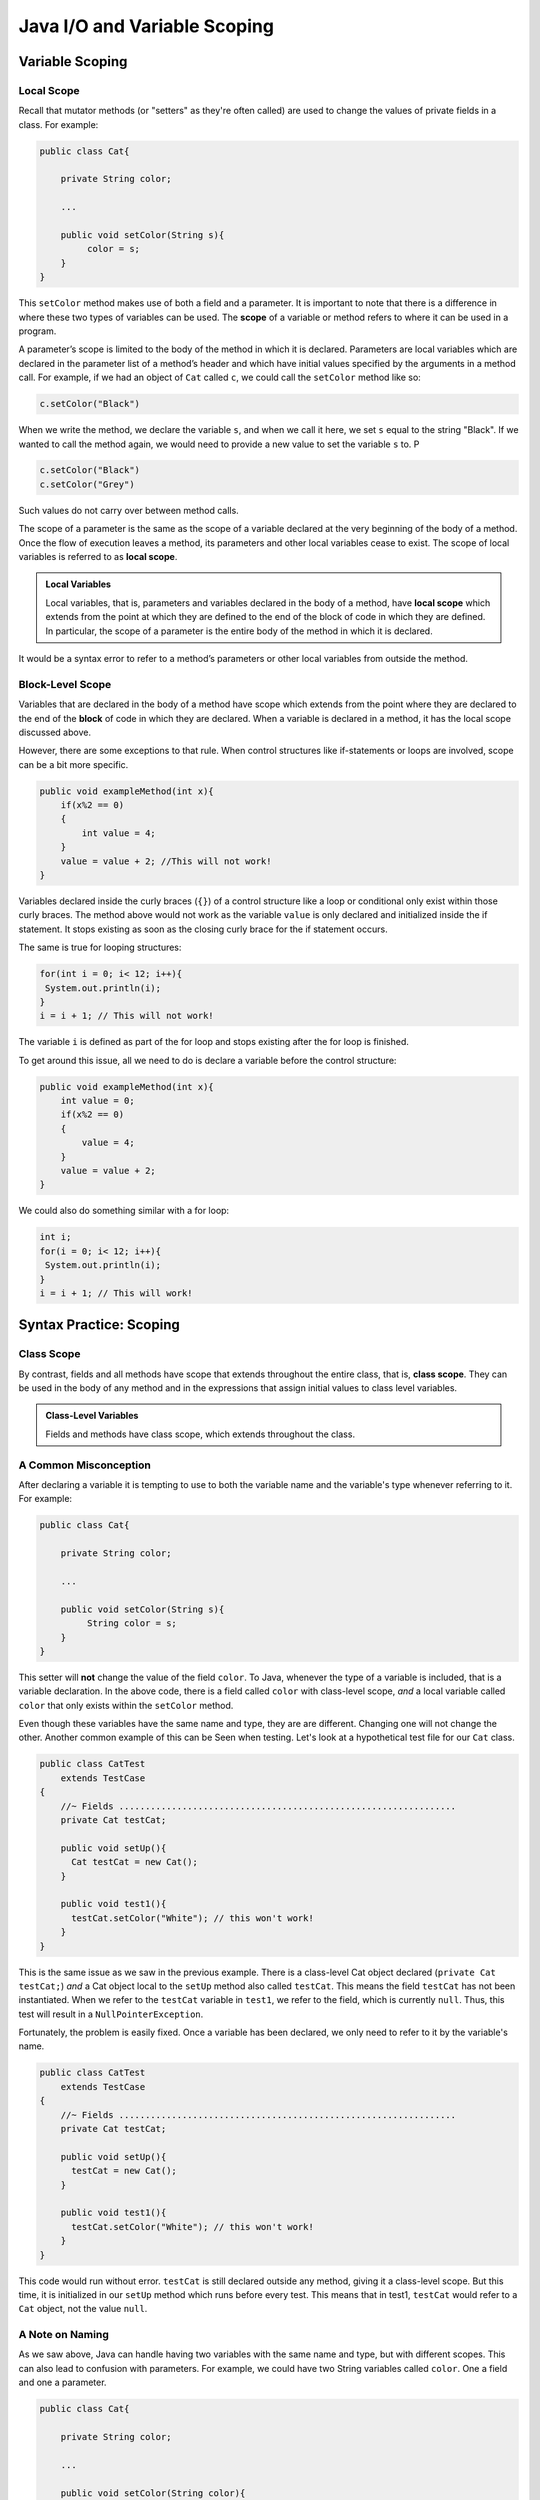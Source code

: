 .. This file is part of the OpenDSA eTextbook project. See
.. http://opendsa.org for more details.
.. Copyright (c) 2012-2020 by the OpenDSA Project Contributors, and
.. distributed under an MIT open source license.

.. avmetadata::
   :author: Molly


Java I/O and Variable Scoping
=============================

Variable Scoping
----------------

Local Scope
~~~~~~~~~~~

Recall that mutator methods (or "setters" as they're often called) are used to
change the values of private fields in a class.  For example:

.. code-block:: java

   public class Cat{

       private String color;

       ...

       public void setColor(String s){
            color = s;
       }
   }

This  ``setColor`` method makes use of both a field and a parameter.
It is important to note that there is a difference in where these two types of
variables can be used. The **scope** of a variable or method refers to where it
can be used in a program.

A parameter’s scope is limited to the body of the method in which it is
declared.  Parameters are local variables
which are declared in the parameter list of a method’s header and which
have initial values specified by the arguments in a method call.  For example,
if we had an object of ``Cat`` called ``c``, we could call the ``setColor`` method like so:

.. code-block:: java

   c.setColor("Black")

When we write the method, we declare the variable ``s``, and when we call it here,
we set ``s`` equal to the string "Black".  If we wanted to call the method again,
we would need to provide a new value to set the variable ``s`` to.  P

.. code-block:: java

   c.setColor("Black")
   c.setColor("Grey")

Such values do not carry over between method calls.

The scope of a parameter is the
same as the scope of a variable declared at the
very beginning of the body of a method.   Once the flow of execution leaves a
method, its parameters and other local variables cease to exist. The scope
of local variables is referred to as **local scope**.

.. admonition:: Local Variables

    Local variables, that is, parameters and variables declared in the body of
    a method, have **local scope** which extends from the point at which they
    are defined to the end of the block of code in which they are defined. In
    particular, the scope of a parameter is the entire body of the method in
    which it is declared.

It would be a syntax error to refer to a method’s parameters or other local
variables from outside the method.

Block-Level Scope
~~~~~~~~~~~~~~~~~

Variables that are declared in the body of a method have scope
which extends from the point where they are declared to the end
of the **block** of code in which they are declared.  When a variable is declared
in a method, it has the local scope discussed above.

However, there are some exceptions to that rule.  When control structures
like if-statements or loops are involved, scope can be a bit more specific.

.. code-block:: java

   public void exampleMethod(int x){
       if(x%2 == 0)
       {
           int value = 4;
       }
       value = value + 2; //This will not work!
   }

Variables declared inside the curly braces (``{}``) of a control structure like a
loop or conditional only exist within those curly braces.  The method above would
not work as the variable ``value`` is only declared and initialized inside the
if statement.  It stops existing as soon as the closing curly brace for the
if statement occurs.

The same is true for looping structures:

.. code-block:: java

   for(int i = 0; i< 12; i++){
    System.out.println(i);
   }
   i = i + 1; // This will not work!

The variable ``i`` is defined as part of the for loop and stops existing after
the for loop is finished.

To get around this issue, all we need to do is declare a variable before
the control structure:

.. code-block:: java

   public void exampleMethod(int x){
       int value = 0;
       if(x%2 == 0)
       {
           value = 4;
       }
       value = value + 2;
   }

We could also do something similar with a for loop:

.. code-block:: java

   int i;
   for(i = 0; i< 12; i++){
    System.out.println(i);
   }
   i = i + 1; // This will work!


Syntax Practice: Scoping
------------------------

.. extrtoolembed:: 'Syntax Practice: Scoping'
   :workout_id: 1572


Class Scope
~~~~~~~~~~~

By contrast, fields and all methods have scope that extends throughout the
entire class, that is, **class scope**. They
can be used in the body of any method and in the expressions that assign initial
values to class level variables.

.. admonition:: Class-Level Variables

    Fields and methods have class scope, which extends throughout the class.


A Common Misconception
~~~~~~~~~~~~~~~~~~~~~~

After declaring a variable it is tempting to use to both the variable name and
the variable's type whenever referring to it.  For example:

.. code-block:: java

    public class Cat{

        private String color;

        ...

        public void setColor(String s){
             String color = s;
        }
    }

This setter will **not** change the value of the field ``color``.  To Java,
whenever the type of a variable is included, that is a variable declaration.
In the above code, there is a field called ``color`` with class-level scope, *and*
a local variable called ``color`` that only exists within the ``setColor`` method.

Even though these variables have the same name and type, they are are different.
Changing one will not change the other.  Another common example of this can be
Seen when testing.  Let's look at a hypothetical test file for our ``Cat`` class.

.. code-block:: java

    public class CatTest
        extends TestCase
    {
        //~ Fields ................................................................
        private Cat testCat;

        public void setUp(){
          Cat testCat = new Cat();
        }

        public void test1(){
          testCat.setColor("White"); // this won't work!
        }
    }

This is the same issue as we saw in the previous example.
There is a class-level Cat object declared (``private Cat testCat;``)
*and* a Cat object local to the ``setUp`` method also called ``testCat``.  This means
the field ``testCat`` has not been instantiated.  When
we refer to the ``testCat`` variable in ``test1``, we refer to the field,
which is currently ``null``.  Thus, this test will result in a ``NullPointerException``.

Fortunately, the problem is easily fixed.  Once a variable has been declared,
we only need to refer to it by the variable's name.

.. code-block:: java

    public class CatTest
        extends TestCase
    {
        //~ Fields ................................................................
        private Cat testCat;

        public void setUp(){
          testCat = new Cat();
        }

        public void test1(){
          testCat.setColor("White"); // this won't work!
        }
    }

This code would run without error.  ``testCat`` is still declared outside any method,
giving it a class-level scope.  But this time, it is initialized in our ``setUp`` method
which runs before every test.  This means that in test1, ``testCat`` would refer to a ``Cat``
object, not the value ``null``.




A Note on Naming
~~~~~~~~~~~~~~~~

As we saw above, Java can handle having two variables with the same name and type, but with
different scopes.  This can also lead to confusion with parameters.  For example, we could
have two String variables called ``color``.  One a field and one a parameter.

.. code-block:: java

    public class Cat{

        private String color;

        ...

        public void setColor(String color){
             color = color;
        }
    }

This code would compile but it is not advisable to use such naming conventions.
This is because it is not clear if the field ``color`` is being set to the parameter ``color`` or
vice-versa, or something else entirely.  Let's take a look at what is happening
here by adding a few print statements:


.. code-block:: java

    public class Cat{

        private String color;

        public Cat(){
            this.color = "Black";
        }

        public void setColor(String color){
            color = color;
            System.out.println(this.color);
            System.out.println(color);
        }
    }

In this example, whenever we make a new ``Cat`` object, the value of the field ``color``
is set to "Black" at first.  When we run ``setColor("Green")`` we see an interesting
result in our print statements


.. odsafig:: Images/ScopeCatOutput.png
   :align: center

The first thing to be printed out is ``this.color``.  Which we see is "Black".
The value of the field was not changed to "Green"! This means that when we write
``color = color`` we know that the field color was not on the left side of the equals
sign.

One might assume, then, that the parameter ``color`` is the value on the left side of
the equals sign.  This would mean that the parameter was changed from "Green" to "Black".
But our second print statement tells us otherwise.  When we print out the parameter ``color``
we see it is still "Green".  This means that the field ``color`` was not on the
right side of the equals sign either!

What happened in this code is that we set the parameter variable ``color`` equal
to itself - meaning nothing changed!

Generally, the best way to avoid such confusion is to give your variables
distinct names like we did initially:


.. code-block:: java

    public void setColor(String s){
        color = s;
    }



Alternately, if for some reason you *must* use the same variable name at two
different scope levels, using the modifier ``this`` will help clarify which variable
you are referring to:

.. code-block:: java

    public void setColor(String color){
        this.color = color;
    }

Now, the field ``color`` is on the left side of the equals sign and the
parameter ``color`` is on the right.  So, if we ran ``setColor("Green");``
the field ``color`` would be changed from "Black" to "Green".



Check Your Understanding: Scope
-------------------------------

.. avembed:: Exercises/IntroToSoftwareDesign/Week12Quiz4Summ.html ka
   :long_name: Scope



Java Input and Output
---------------------

We have been using ``System.out.println`` for a while, but you might not
have thought about what it means. ``System`` is a class that provides methods
related to the "system" or environment where programs run. It also provides
``System.out``, which is a special value that provides methods for displaying
output, including ``println``.
In fact, we can use ``System.out.println`` to display the value of ``System.out``:


.. code-block:: java

   System.out.println(System.out);


The result is:

.. code-block::

   java.io.PrintStream@685d72cd

This output indicates that ``System.out`` is a ``PrintStream``, which is defined in a
package called ``java.io``. A package is a collection of related classes; ``java.io``
contains classes for "I/O" which stands for input and output.


Basic Input and Output Concepts
~~~~~~~~~~~~~~~~~~~~~~~~~~~~~~~

Java provides an extensive library of classes for managing input and output of
all forms of data.  In Java, any source or destination for I/O is considered
a stream of bytes or characters. To perform output, we insert bytes or
characters into the stream. To perform input, we extract bytes or characters
from the stream.  Even characters entered at a keyboard (if we think about them
as a sequence of keystrokes) can be represented as a stream.

**Input** operations are framed in terms of reading from a stream in a three-step
process:

1. open the stream
2. read data items from the stream front to back in sequence
3. close the stream.

**Output** operations are framed in terms of writing to a stream in a three-step
process:

1. open the stream
2. write data onto the end of the stream in sequence
3. close the stream.

To use Java's input/output classes, make sure that in addition to importing any
other necessary packages, also import the ``java.io`` package and the ``java.util``
package:

.. code-block:: java

   import java.io.*;
   import java.util.*;


Opening a Stream for Output
~~~~~~~~~~~~~~~~~~~~~~~~~~~

In this class, we will only deal with textual, human-readable output. The main
class we will use for generating output is Java's ``PrintWriter`` class, from
the ``java.io package``. To create a ``PrintWriter``, we'll use a utility
method in the ``IOHelper`` class from the VT student package:
( ``import student.*;`` )


.. code-block:: java

   PrintWriter outStream = IOHelper.createPrintWriter("output.txt");

This line declares a new variable, ``outStream`` and creates a new ``PrintWriter``
object that sends output to a brand new file in the file system. If a file with
the name already exists in the project directory it will be deleted before a new
empty file with the same name is created.

The ``PrintWriter`` object provides formatting and conversion operations.
A ``PrintWriter`` object is designed to send its output to a stream. It does not
know (or care) whether the stream is connected to a disk file or a network
connection or other device. The ``IOHelper`` class provides a few other methods
for creating ``PrintWriter`` objects, including methods that append to an existing
file instead of overwriting it, or streams that are connected to the console for
output.


Writing to an Output Stream
~~~~~~~~~~~~~~~~~~~~~~~~~~~

Three basic methods provided by ``PrintWriter`` objects provide virtually all
of the output capabilities you will need in this course:

* ``<stream>.print(<value>);`` writes the specified <value> to the given
  <stream>. There are actually many versions of this method that support every
  possible type of <value> you might want to print.

* ``<stream>.println(<value>);`` writes the specified <value> to the given
  <stream>, and then follows it by writing a 'line terminator' to mark the end
  of the current line (Java writes an appropriate line termination character
  sequence based on the current operating system's text file format
  conventions). As with ``print()``, you can provide any type of value
  to ``println()``. You can even call ``println()`` without giving any argument
  at all, for example, to terminate the current line after several
  previous ``print()`` messages.

* ``<stream>.write(<value>);`` writes a single character specified by an
  integer <value>. This operation is most often used when you are producing
  output one character at a time, rather than in larger chunks. However, if
  you pass an entire ``String`` value to ``write()`` instead of an ``int``
  value, then the entire string will be written to the ``PrintWriter()`` just
  as if you had used ``print()``.

For example:

.. code-block:: java

   outStream.print("This is a message, and ");
   outStream.println("these words appear on the same line as those above");
   outStream.println(100 / 2);  // prints the value "50"
   outStream.write(65);         // writes the letter 'A', whose ASCII code is 65


Closing a Stream
~~~~~~~~~~~~~~~~

Once you have completed all of the operations you intend to carry out on a given
stream, the stream should be closed. Closing the stream frees up operating system
resources used to connect to and communicate with the stream, and makes sure that
any buffered data you have written to the stream is flushed out to the physical
device involved (if any).

Closing a stream is easy:

.. code-block:: java

   outStream.close();

You should close both input streams and output streams this way. In many simple
programs, a good rule of thumb is to make sure that the method that creates the
stream should also be the one responsible for closing it.


A Complete Output Example
~~~~~~~~~~~~~~~~~~~~~~~~~

We can put all these pieces together to show how to generate output to a file,
for example. Let's say we want to create a file called ``output.txt`` containing
some output from our program. We can do it in one method like this (don't
forget to import ``java.io.*`` in your class):

.. code-block:: java

   public void printResultFile(int result)
   {
       PrintWriter out = IOHelper.createPrintWriter("output.txt");
       out.println("This is the first line of output.");
       out.print("The result is: ");
       out.print(result);
       out.println();
       out.close();
   }

If called with a specific argument, like ``printResultFile(42);``, the method will
produce a file called ``output.txt`` in your BlueJ project directory containing
these lines:

.. code-block:: java

   This is the first line of output.
   The result is: 42

At other times, when there is a lot of output to produce, you may want to place
all the ``println()`` calls in one or more other methods. Then you can pass a
``PrintWriter`` object as a parameter, as in this example:

.. code-block:: java

   public void printResultFile()
   {
       PrintWriter out = IOHelper.createPrintWriter("output.txt");
       printHeader(out);
       printData(out);
       out.close();
   }


   public void printHeader(PrintWriter outStream)
   {
       outStream.println("This is the output for ...");
       // other output commands go here.
   }


   public void printData(PrintWriter outStream)
   {
       outStream.print(/* ... */);
       // more, as needed ...
   }

Output with System.out
~~~~~~~~~~~~~~~~~~~~~~

It turns out that printing to the terminal is such a common action that Java
provides a pre-initialized output stream just for that purpose, called
``System.out``. The advantage of ``System.out`` is that it is already declared
and always ready for use, and your program is not responsible for closing it.
As a result, you can directly call ``print()``, ``println()``, or ``write()``
on ``System.out`` anywhere you like.

.. code-block:: java

   System.out.println("beginning the code ...");
   ...
   if (someCondition())
   {
       System.out.println("someCondition() is true");
       x = ...;
       System.out.println("x = " + x);
   }
   else
   {
       System.out.println("someCondition() is false");
       y = ...;
       System.out.println("y = " + y);
   }

Above, notice the way the plus operator (``+``) was used to combine a textual string
with another value to make a larger message. This is a nice feature of Java--the
plus operator works to "concatenate" two strings into a larger string by placing
one after the other. Further, when you concatenate a string with any other value,
the other value is converted into a human-readable string representation first.

* As a result, here are some recommendations for output in this course:

* When you just want to produce simple messages in the terminal window to help
  debug a problem with your code, use ``System.out``.

* When you just want to interactively prompt the user for some value(s),
  use ``System.out``.

* When your program is supposed to produce a series of output lines in a file,
  use a ``PrintWriter``.

* When your program is supposed to produce a series of output lines that may
  go either to the terminal window or to a file, write one or more methods
  that use a ``PrintWriter`` provided as a parameter. You can always call such
  a method and provide it with a ``PrintWriter`` produced with a ``System.out``
  stream in order to produce output on the screen (see
  the ``IOHelper.createConsoleWriter()`` method). Alternatively, you can pass
  in a ``PrintWriter`` connected to a file instead (or even one connected to
  an internet socket for communicating with another program on another
  machine!).

Check Your Understanding: Output
--------------------------------

.. avembed:: Exercises/IntroToSoftwareDesign/Week12Quiz1Summ.html ka
   :long_name: Output

Opening a Stream for Input
~~~~~~~~~~~~~~~~~~~~~~~~~~

The main class we will use for reading input is Java's ``Scanner`` class, from the
``java.io package``, (the ``Scanner`` class is a new util class that was added
to Java 1.5). Creating a ``Scanner`` is simple:

.. code-block:: java

   Scanner inStream = IOHelper.createScanner("input.txt");

This line declares a new name, ``inStream`` and creates a Scanner object that
reads characters from the file. The ``createScanner()`` method opens files using
path names relative to your project directory, so the file called ``input.txt``
should be located there.
You can provide a fully qualified path name instead of a relative path name if
you desire.

The ``java.io`` package offers a rich inheritance hierarchy of classes for reading
from text files. The ``Scanner`` class was added to simplify text input and is thus
preferred over the other classes.

Reading from an Input Stream
~~~~~~~~~~~~~~~~~~~~~~~~~~~~

Several methods provided by
`Scanner <https://docs.oracle.com/javase/1.5.0/docs/api/index.html>`_
objects provide virtually all of the input capabilities you will need in
this course:

* ``<scanner>.hasNext();`` Returns ``true`` if this scanner has another
  token in its input.

* ``<scanner>.next();`` Finds and returns the next complete token
  (by default the next whitespace delimited string as a String object like
  the next line or next tab-seperated word) from this scanner.
  A `NoSuchElementException <https://docs.oracle.com/javase/1.5.0/docs/api/java/util/NoSuchElementException.html>`_
  is thrown if no more tokens are available, (i.e., you have reached the end
  of input).

* ``<scanner>.hasNextLine();`` Returns ``true`` if this scanner has another
  line in its input.

* ``<scanner>.nextLine();`` Finds and returns the next complete line.
  A `NoSuchElementException <https://docs.oracle.com/javase/1.5.0/docs/api/java/util/NoSuchElementException.html>`_
  is thrown if no more tokens are available, (i.e., you have reached the end
  of input).

* ``<scanner>.hasNext<PrimitiveType>();`` The ``<PrimitiveType>`` can be
  replaced by ``double``, ``float``, ``int``, etc. Returns ``true`` if this
  scanner has another token in its input and it can be interpreted as a value
  of the ``<PrimitiveType>``.

* ``<scanner>.next<PrimitiveType>();`` he ``<PrimitiveType>`` can be
  replaced by ``double``, ``float``, ``int``, etc.  The method scans the next
  token of the input as an ``<PrimitiveType>`` and returns back the
  corresponding ``<PrimitiveType>`` value. It throws an `InputMismatchException <https://docs.oracle.com/javase/1.5.0/docs/api/java/util/InputMismatchException.html>`_
  if the next token does not match the ``<PrimitiveType>``, or if the value
  scanned is out of range. It also throws
  a `NoSuchElementException <https://docs.oracle.com/javase/1.5.0/docs/api/java/util/NoSuchElementException.html>`_
  if no more tokens are available.

* ``<scanner>.useDelimiter(String pattern);`` by default whitespace (spaces,
  tabs, or new line characters) are used as delimiters for separating the input
  into tokens to return. This method allows the user to set the delimiter characters
  to whatever they wish for breaking up the input.  Commas are a common other
  delimiter to use as tables or data is often stored in what are called CSV
  (comma seperated value) files.

* ``<scanner>.close();`` closes the scanner to release system resources being
  used by the scanner.

To use these methods, normally you will process the input by scanning one line
at a time and then scanning the line for the desired tokens.

For example:

.. code-block:: java

   Scanner inStream = IOHelper.createScanner("input.txt");
   if (inStream.hasNextLine()) // NOT at the end of the stream, more input is available
   {
       String thisLine = inStream.nextLine(); // Get an entire line
       Scanner line = new Scanner(thisLine); // Create a scanner to process the line
       if (line.hasNextInt()) // Check for the next whitespace delimited int
       {
           System.out.println(line.nextInt());
       }
   }
   inStream.close();

Notice how the existence of each input is checked before it is extracted to
avoid exceptions.

Also, if you have programmed in another language before, note that characters
in Java are encoded using unicode, a 16-bit character code. Programmers in other
languages are probably more familiar with ASCII, the
American Standard Code for Information Interchange, which is a 7-bit character
code. Fortunately, the first 128 codes in unicode are equivalent to the entire
`ASCII character set <https://www.asciitable.com/>`_ . For American users, ASCII
values may thus be freely used when reading and writing character-by-character
without error, although this approach does not directly extend to programs
written for an international audience.

The Scanner class can be used to read from any input stream, including files,
the keyboard through the terminal window, or even URLs. To read from the
keyboard, for example:

.. code-block:: java

   Scanner keyBoard = IOHelper.createKeyboardScanner();

   System.out.print("Enter your name: ");
   // Prompt the user String name = keyBoard.nextLine();
   System.out.println("Hello " + name); // Echo input

When performing interactive keyboard input there is no need to check for the
existence of the next token. The scanner will automatically block (i.e., wait)
for the user to enter input.

Scanners can also be used to read from a file that is publicly available on the
Web if you know the URL:

.. code-block:: java

   Scanner inWebFile = IOHelper.createScannerForURL( "http://server.subdomain.domain/dir/file.txt");
   while (inWebFile.hasNextLine())
   {
       String line = inWebFile.nextLine();
       System.out.println(line); // Echo input
   }
   inWebFile.close();


Check Your Understanding: Input
-------------------------------

.. avembed:: Exercises/IntroToSoftwareDesign/Week12Quiz2Summ.html ka
   :long_name: Input


A Complete Input Example
------------------------

We can put all these pieces together to show how to read input from a file one
character at a time, for example. Let's say we want to read the characters from a
file called ``input.txt``. We can do it in one method like this (don't forget to
``import java.io.*`` and ``java.util.*`` in your class):

.. code-block:: java

   public void readChars()
   {
       Scanner in = IOHelper.createScanner("input.txt");
       while (in.hasNextLine()) // NOT at the end of the stream, more input is available
       {
           String thisLine = in.nextLine(); // Get an entire line
           for (int index=0; index < thisLine.length(); index++)
           {
               char ch = thisLine.charAt(index);
               System.out.print(ch);
           }
           System.out.println();
       }
       in.close();
   }

At other times, when there is a lot of output to produce, you may want to place
all the ``read()`` calls in one or more other methods. Then you can pass a
``Scanner`` object as a parameter:

.. code-block:: java

   public void processInputFile()
   {
       Scanner in = IOHelper.createScanner("input.txt");
       readHeader(in);
       readData(in);
       in.close();
   }


   public void readHeader(Scanner inStream)
   {
       String nextLine = null;
       if (inStream.hasNextLine())
       {
           nextLine = inStream.nextLine();
           // other input commands go here.
       }
   }


   public void readData(Scanner inStream)
   {
       String nextLine = null;
       if (inStream.hasNext() )
       {
           nextLine = inStream.nextLine();
           // more, as needed ...
       }
   }


A Complete Input/Output Example
-------------------------------

Often, it is necessary to combine the processes of reading from some source and
writing to some destination. Here is a simple example that copies an input file
character by character:

.. code-block:: java

   import cs1705.*;
   import java.io.*;
   import java.util.*;


   // -------------------------------------------------------------------------
   /**
    * Shows how to read/write a file one character at a time.
    * @author Dwight Barnette
    * @version 2006.03.09
    */
   public class CopyFileByLine
   {
       // ----------------------------------------------------------
       /**
        * Copy the source file to the specified destination file.
        * @param fromFile the name of the file to copy from
        * @param toFile the name of the file to copy to
        */
       public void copyFile(String fromFile, String toFile)
       {
           Scanner source = IOHelper.createScanner(inFile);
           PrintWriter dest = IOHelper.createPrintWriter(toFile);

           while (source.hasNextLine())
           {
               String thisLine = source.nextLine();
               for (int index = 0; index < thisLine.length(); index++)
               {
                   char ch = thisLine.charAt(index);
                   dest.print(ch);
               }
               dest.println();
           }
           source.close();
           dest.close();
       }
   }


Testing I/O-based Operations
----------------------------

When it comes to testing, remember to write one or more test cases for each
method that your write in your solution. Preferably, you should write these tests
before (or as) you write the method itself, rather than saving testing until
your code works. As you work on larger and larger programs, it is important to
build skills in convincing yourself that the parts you have already written
work as you intend, even if the full solution has not been completed.

For testing programs that read input or produce output, it seems difficult when
the program operates directly on the console, since it is hard to "assert" what
should come out on the screen. Plus you would always need to be present to
"type in" the required input sequence.

To make these tests fully automated, however, don't write tests that use
``System.out`` or that read from an external source. Instead, simply create a
``Scanner`` to read from a fixed input string as part of your test case.
For output, create a ``PrintWriter`` that can write to a String object instead of the console.

To make these tasks easy, the ``TestCase`` base class from which all your test
cases inherit provides a few helper methods for you:

* ``setIn(<contents>);`` takes a string and uses it to create a ``Scanner``
  for your test to use as input. The scanner gets cleared automatically
  before each test case, so you can call this in ``setUp()`` if you want to
  use the same input sequence for all your tests.

* ``in();`` returns the current ``Scanner`` being used for input. You can use
  this, in combination with ``setIn()`` to set up an input stream for your own
  input-based methods inside test cases. The scanner gets cleared automatically
  at the start of each test case.

* ``out();`` returns a ``PrintWriter`` that you can use for output.
  This ``PrintWriter`` captures all of its own output for later use in
  assertions, and its contents are reset before each test case.

As an example, consider the following test method (which assumes your text fixture
includes a ``doIt`` object created from some DoIt class that provides a
method called ``processSomeInput()`` that accepts a ``Scanner``  parameter):

.. code-block:: java

   public void testProcessSomeInput()
   {
       // set up the input stream
       setIn("some test input");

       // run the method to get results
       doIt.processSomeInput(in());

       // test that the result is what was expected
       assertThat( ... );
   }

Suppose there was a ``produceOutput()`` method that wrote to a ``PrintWriter``:

.. code-block:: java

   public void testProcessSomeInput()
   {
       // run the method to get results
       doIt.produceOutput(out());

       // test that the result is what was expected
       assertThat("what I expect").isEqualTo(out().getHistory());
   }

Finally, you can even deal with both input and output at the same time:

.. code-block:: java

   public void testProcessSomeInput()
   {
       setIn("some test input");

       // run the method to get results
       doIt.processSomeStuff(in(), out());

       // test that the result is what was expected
       assertThat("output I want").isEqualTo( out().getHistory()));
   }

The ``TestCase`` base class provides similar methods for setting ``System.in``
or retrieving the history from ``System.out``. See the javadoc for
`TestCase <https://courses.cs.vt.edu/~cs1114/api/student/TestCase.html>`_
for more details.


Check Your Understanding: Testing
---------------------------------

.. avembed:: Exercises/IntroToSoftwareDesign/Week12Quiz3Summ.html ka
   :long_name: Testing


.. raw:: html

   <footer>
     <p>Content adapted from </p>
     <p><a href="http://www.cs.trincoll.edu/~ram/jjj/jjj-os-20170625.pdf">Java Java Java, Object-Oriented Problem Solving 3rd edition</a> by R. Morelli and R. Walde</p>
       <p><a href="http://www.cs.trincoll.edu/~ram/jjj/jjj-os-20170625.pdf">Think Java: How to Think Like a Computer Scientist</a> version 6.1.3 by Allen B. Downey and Chris Mayfield</p>
     <p>
       Adapted by Stephen H. Edwards and Molly Domino
     </p>
   </footer>
